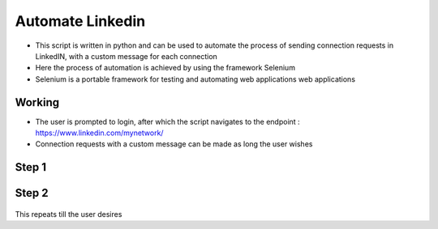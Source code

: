 Automate Linkedin
=================

|checkout|

-  This script is written in python and can be used to automate the
   process of sending connection requests in LinkedIN, with a custom
   message for each connection
-  Here the process of automation is achieved by using the framework
   Selenium
-  Selenium is a portable framework for testing and automating web
   applications web applications

Working
-------

-  The user is prompted to login, after which the script navigates to
   the endpoint : https://www.linkedin.com/mynetwork/
-  Connection requests with a custom message can be made as long the
   user wishes

Step 1
------

.. figure:: login.JPG
   :alt: Image

Step 2
------

.. figure:: work.png
   :alt: Image

This repeats till the user desires

.. |checkout| image:: https://forthebadge.com/images/badges/check-it-out.svg
  :target: https://github.com/HarshCasper/Rotten-Scripts/tree/master/Python/Automate-LinkedIN/

